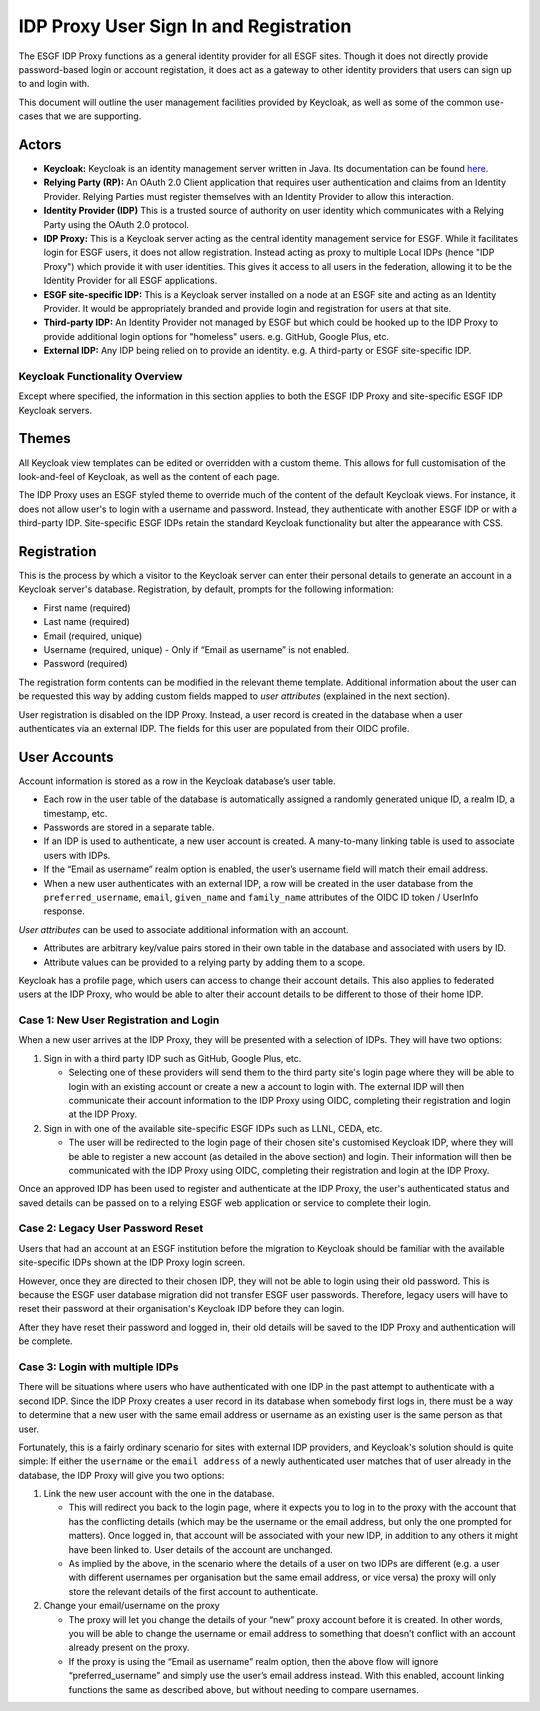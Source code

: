
IDP Proxy User Sign In and Registration
=======================================

The ESGF IDP Proxy functions as a general identity provider for all ESGF sites. Though it does not directly provide password-based login or account registation, it does act as a gateway to other identity providers that users can sign up to and login with.

This document will outline the user management facilities provided by Keycloak, as well as some of the common use-cases that we are supporting.

Actors
^^^^^^


* **Keycloak:**
  Keycloak is an identity management server written in Java. Its documentation can be found `here <https://www.keycloak.org/documentation>`_.
* **Relying Party (RP):**
  An OAuth 2.0 Client application that requires user authentication and claims from an Identity Provider. Relying Parties must register themselves with an Identity Provider to allow this interaction.
* **Identity Provider (IDP)**
  This is a trusted source of authority on user identity which communicates with a Relying Party using the OAuth 2.0 protocol.
* **IDP Proxy:**
  This is a Keycloak server acting as the central identity management service for ESGF. While it facilitates login for ESGF users, it does not allow registration. Instead acting as proxy to multiple Local IDPs (hence "IDP Proxy") which provide it with user identities. This gives it access to all users in the federation, allowing it to be the Identity Provider for all ESGF applications.
* **ESGF site-specific IDP:**
  This is a Keycloak server installed on a node at an ESGF site and acting as an Identity Provider. It would be appropriately branded and provide login and registration for users at that site.
* **Third-party IDP:**
  An Identity Provider not managed by ESGF but which could be hooked up to the IDP Proxy to provide additional login options for "homeless" users. e.g. GitHub, Google Plus, etc.
* **External IDP:**
  Any IDP being relied on to provide an identity. e.g. A third-party or ESGF site-specific IDP.

Keycloak Functionality Overview
-------------------------------

Except where specified, the information in this section applies to both the ESGF IDP Proxy and site-specific ESGF IDP Keycloak servers.

Themes
^^^^^^

All Keycloak view templates can be edited or overridden with a custom theme. This allows for full customisation of the look-and-feel of Keycloak, as well as the content of each page.

The IDP Proxy uses an ESGF styled theme to override much of the content of the default Keycloak views. For instance, it does not allow user's to login with a username and password. Instead, they authenticate with another ESGF IDP or with a third-party IDP. Site-specific ESGF IDPs retain the standard Keycloak functionality but alter the appearance with CSS.

Registration
^^^^^^^^^^^^

This is the process by which a visitor to the Keycloak server can enter their personal details to generate an account in a Keycloak server's database. Registration, by default, prompts for the following information:


* First name (required)
* Last name (required)
* Email (required, unique)
* Username (required, unique) - Only if “Email as username” is not enabled.
* Password (required)

The registration form contents can be modified in the relevant theme template. Additional information about the user can be requested this way by adding custom fields mapped to *user attributes* (explained in the next section).

User registration is disabled on the IDP Proxy. Instead, a user record is created in the database when a user authenticates via an external IDP. The fields for this user are populated from their OIDC profile.

User Accounts
^^^^^^^^^^^^^

Account information is stored as a row in the Keycloak database’s user table.


* Each row in the user table of the database is automatically assigned a randomly generated unique ID, a realm ID, a timestamp, etc.
* Passwords are stored in a separate table.
* If an IDP is used to authenticate, a new user account is created. A many-to-many linking table is used to associate users with IDPs.
* If the “Email as username” realm option is enabled, the user’s username field will match their email address.
* When a new user authenticates with an external IDP, a row will be created in the user database from the ``preferred_username``\ , ``email``\ , ``given_name`` and ``family_name`` attributes of the OIDC ID token / UserInfo response.

*User attributes* can be used to associate additional information with an account.


* Attributes are arbitrary key/value pairs stored in their own table in the database and associated with users by ID.
* Attribute values can be provided to a relying party by adding them to a scope.

Keycloak has a profile page, which users can access to change their account details. This also applies to federated users at the IDP Proxy, who would be able to alter their account details to be different to those of their home IDP.

Case 1: New User Registration and Login
---------------------------------------

When a new user arrives at the IDP Proxy, they will be presented with a selection of IDPs. They will have two options:


#. 
   Sign in with a third party IDP such as GitHub, Google Plus, etc.


   * Selecting one of these providers will send them to the third party site's login page where they will be able to login with an existing account or create a new a account to login with. The external IDP will then communicate their account information to the IDP Proxy using OIDC, completing their registration and login at the IDP Proxy.

#. 
   Sign in with one of the available site-specific ESGF IDPs such as LLNL, CEDA, etc.


   * The user will be redirected to the login page of their chosen site's customised Keycloak IDP, where they will be able to register a new account (as detailed in the above section) and login. Their information will then be communicated with the IDP Proxy using OIDC, completing their registration and login at the IDP Proxy.

Once an approved IDP has been used to register and authenticate at the IDP Proxy, the user's authenticated status and saved details can be passed on to a relying ESGF web application or service to complete their login.

Case 2: Legacy User Password Reset
----------------------------------

Users that had an account at an ESGF institution before the migration to Keycloak should be familiar with the available site-specific IDPs shown at the IDP Proxy login screen.

However, once they are directed to their chosen IDP, they will not be able to login using their old password. This is because the ESGF user database migration did not transfer ESGF user passwords. Therefore, legacy users will have to reset their password at their organisation's Keycloak IDP before they can login.

After they have reset their password and logged in, their old details will be saved to the IDP Proxy and authentication will be complete.

Case 3: Login with multiple IDPs
--------------------------------

There will be situations where users who have authenticated with one IDP in the past attempt to authenticate with a second IDP. Since the IDP Proxy creates a user record in its database when somebody first logs in, there must be a way to determine that a new user with the same email address or username as an existing user is the same person as that user.

Fortunately, this is a fairly ordinary scenario for sites with external IDP providers, and Keycloak's solution should is quite simple: If either the ``username`` or the ``email address`` of a newly authenticated user matches that of user already in the database, the IDP Proxy will give you two options:


#. 
   Link the new user account with the one in the database.


   * 
     This will redirect you back to the login page, where it expects you to log in to the proxy with the account that has the conflicting details (which may be the username or the email address, but only the one prompted for matters). Once logged in, that account will be associated with your new IDP, in addition to any others it might have been linked to. User details of the account are unchanged.

   * 
     As implied by the above, in the scenario where the details of a user on two IDPs are different (e.g. a user with different usernames per organisation but the same email address, or vice versa) the proxy will only store the relevant details of the first account to authenticate.

#. 
   Change your email/username on the proxy


   * 
     The proxy will let you change the details of your “new” proxy account before it is created. In other words, you will be able to change the username or email address to something that doesn’t conflict with an account already present on the proxy.

   * 
     If the proxy is using the “Email as username” realm option, then the above flow will ignore “preferred_username” and simply use the user’s email address instead. With this enabled, account linking functions the same as described above, but without needing to compare usernames.
